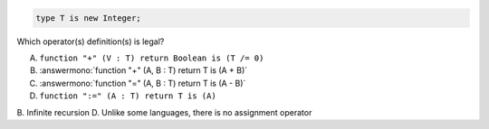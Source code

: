 .. code:: Ada

    type T is new Integer;

Which operator(s) definition(s) is legal?

A. ``function "+" (V : T) return Boolean is (T /= 0)``
B. :answermono:`function "+" (A, B : T) return T is (A + B)`
C. :answermono:`function "=" (A, B : T) return T is (A - B)`
D. ``function ":=" (A : T) return T is (A)``

.. container:: animate

    B. Infinite recursion
    D. Unlike some languages, there is no assignment operator
